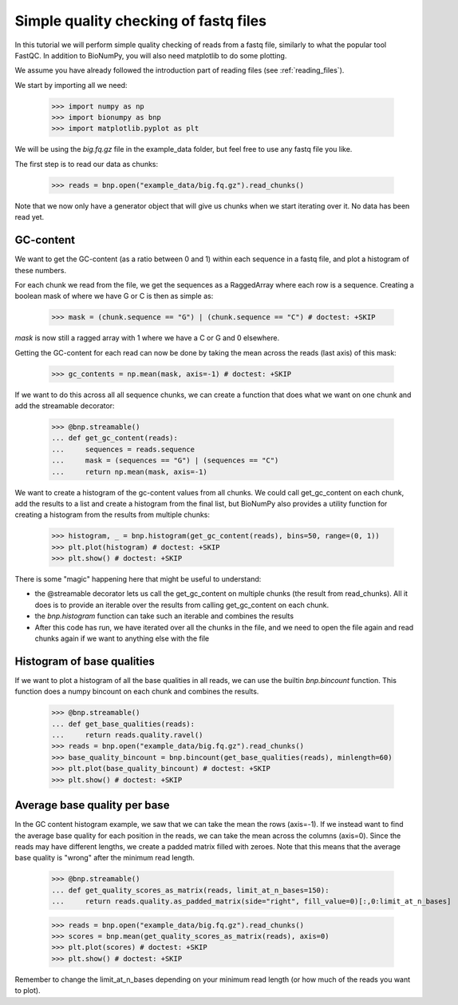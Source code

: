 Simple quality checking of fastq files
---------------------------------------


In this tutorial we will perform simple quality checking of reads from a fastq file, similarly to what the popular tool FastQC. In addition to BioNumPy, you will also need matplotlib to do some plotting.

We assume you have already followed the introduction part of reading files (see :ref:`reading_files`).

We start by importing all we need:

    >>> import numpy as np
    >>> import bionumpy as bnp
    >>> import matplotlib.pyplot as plt


We will be using the `big.fq.gz` file in the example_data folder, but feel free to use any fastq file you like.

The first step is to read our data as chunks:

    >>> reads = bnp.open("example_data/big.fq.gz").read_chunks()

Note that we now only have a generator object that will give us chunks when we start iterating over it. No data has been read yet.


===========
GC-content
===========

We want to get the GC-content (as a ratio between 0 and 1) within each sequence in a fastq file, and plot a histogram of these numbers.

For each chunk we read from the file, we get the sequences as a RaggedArray where each row is a sequence. Creating a boolean mask of where we have G or C is then as simple as:

    >>> mask = (chunk.sequence == "G") | (chunk.sequence == "C") # doctest: +SKIP

`mask` is now still a ragged array with 1 where we have a C or G and 0 elsewhere.

Getting the GC-content for each read can now be done by taking the mean across the reads (last axis) of this mask:

    >>> gc_contents = np.mean(mask, axis=-1) # doctest: +SKIP

If we want to do this across all all sequence chunks, we can create a function that does what we want on one chunk and add the streamable decorator:


    >>> @bnp.streamable()
    ... def get_gc_content(reads):
    ...     sequences = reads.sequence
    ...     mask = (sequences == "G") | (sequences == "C")
    ...     return np.mean(mask, axis=-1)

We want to create a histogram of the gc-content values from all chunks. We could call get_gc_content on each chunk, add the results to a list and create a histogram from the final list, but BioNumPy also provides a utility function for creating a histogram from the results from multiple chunks:

    >>> histogram, _ = bnp.histogram(get_gc_content(reads), bins=50, range=(0, 1))
    >>> plt.plot(histogram) # doctest: +SKIP
    >>> plt.show() # doctest: +SKIP

There is some "magic" happening here that might be useful to understand:

* the @streamable decorator lets us call the get_gc_content on multiple chunks (the result from read_chunks). All it does is to provide an iterable over the results from calling get_gc_content on each chunk.
* the `bnp.histogram` function can take such an iterable and combines the results
* After this code has run, we have iterated over all the chunks in the file, and we need to open the file again and read chunks again if we want to anything else with the file


============================
Histogram of base qualities
============================
If we want to plot a histogram of all the base qualities in all reads, we can use the builtin `bnp.bincount` function. This function does a numpy bincount on each chunk and combines the results.

    >>> @bnp.streamable()
    ... def get_base_qualities(reads):
    ...     return reads.quality.ravel()
    >>> reads = bnp.open("example_data/big.fq.gz").read_chunks()
    >>> base_quality_bincount = bnp.bincount(get_base_qualities(reads), minlength=60)
    >>> plt.plot(base_quality_bincount) # doctest: +SKIP
    >>> plt.show() # doctest: +SKIP

==============================
Average base quality per base
==============================
In the GC content histogram example, we saw that we can take the mean the rows (axis=-1). If we instead want to find the average base quality for each position in the reads, we can take the mean across the columns (axis=0). Since the reads may have different lengths, we create a padded matrix filled with zeroes. Note that this means that the average base quality is "wrong" after the minimum read length.

    >>> @bnp.streamable()
    ... def get_quality_scores_as_matrix(reads, limit_at_n_bases=150):
    ...     return reads.quality.as_padded_matrix(side="right", fill_value=0)[:,0:limit_at_n_bases]

    >>> reads = bnp.open("example_data/big.fq.gz").read_chunks()
    >>> scores = bnp.mean(get_quality_scores_as_matrix(reads), axis=0)
    >>> plt.plot(scores) # doctest: +SKIP
    >>> plt.show() # doctest: +SKIP

Remember to change the limit_at_n_bases depending on your minimum read length (or how much of the reads you want to plot).

